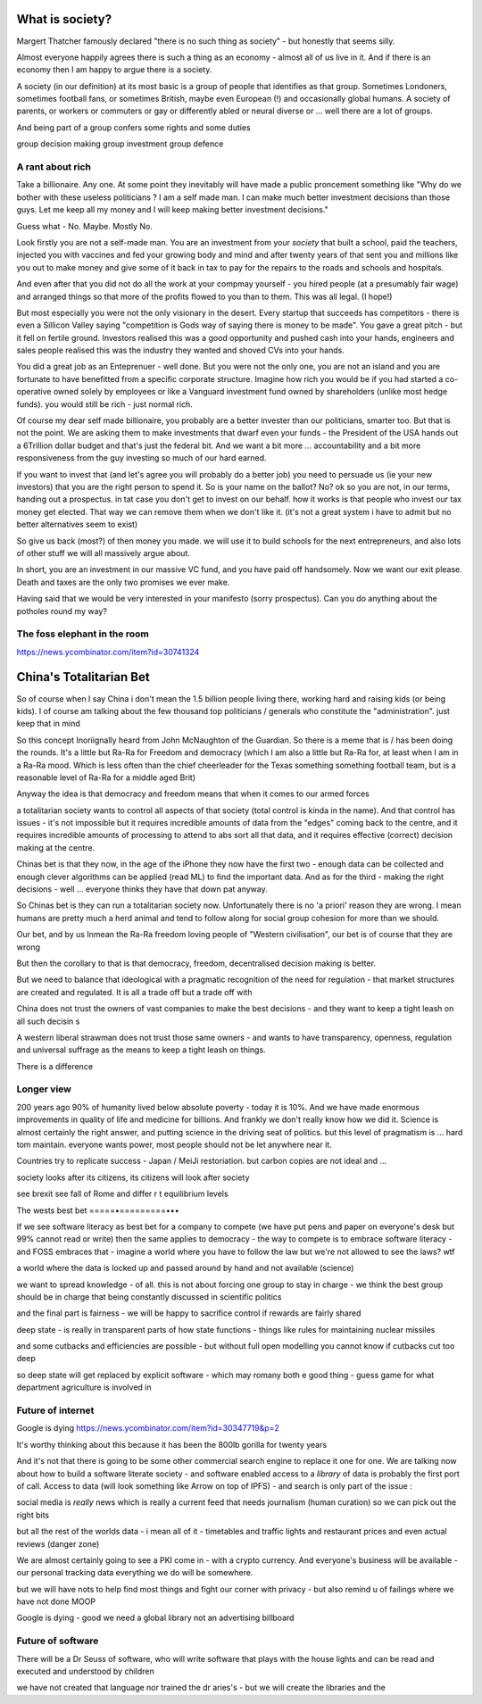 What is society?
================

Margert Thatcher famously declared "there is no such thing as society" - but honestly that seems silly.

Almost everyone happily agrees there is such a thing as an economy - almost all of us live in it. And if there is an economy then I am happy to argue there is a society.

A society (in our definition) at its most basic is a group of people that identifies as that group. Sometimes Londoners, sometimes football fans, or sometimes British, maybe even European (!) and occasionally global humans.  A society of parents, or workers or commuters or gay or differently abled or neural diverse or ... well there are  a lot of groups. 

And being part of a group confers some rights and some duties 

group decision making
group investment 
group defence 

A rant about rich
-----------------

Take a billionaire. Any one.
At some point they inevitably will have made a public proncement something like "Why do we bother with these useless politicians ? I am a self made man. I can make much better investment decisions than those guys.  Let me keep all my money and I will keep making better investment decisions."

Guess what - No. Maybe. Mostly  No.

Look firstly you are not a self-made man.  You are an investment from your *society* that built a school, paid the teachers, injected you with vaccines and fed your growing body and mind and after twenty years of that sent you and millions like you out to make money and give some of it back in tax to pay for the repairs to the roads and schools and hospitals.

And even after that you did not do all the work at your compmay yourself - you hired people (at a presumably fair wage) and arranged things so that more of the profits flowed to you than to them.  This was all legal. (I hope!)

But most especially you were not the only visionary in the desert. Every startup that succeeds has competitors - there is even a Sillicon Valley saying "competition is Gods way of saying there is money to be made". You gave a great pitch - but it fell on fertile ground.  Investors realised this was a good opportunity and pushed cash into your hands, engineers and sales people realised this was the industry they wanted and shoved CVs into your hands.

You did a great job as an Enteprenuer - well done.  But you were not the only one, you are not an island and you are fortunate to have benefitted from a specific corporate structure.  Imagine how rich you would be if you had started a co-operative owned solely by employees or like a Vanguard investment fund owned by shareholders (unlike most hedge funds).  you would still be rich - just normal rich.

Of course my dear self made billionaire, you probably are a better invester than our politicians, smarter too.  But that is not the point.  We are asking them to make investments that dwarf even your funds - the President of the USA hands out a 6Trillion dollar budget and that's just the federal bit. And we want a bit more ... accountability and a bit more responsiveness from the guy investing so much of our hard earned.

If you want to invest that (and let's agree you will probably do a better job) you need to persuade us (ie your new investors) that you are the right person to spend it.  So is your name on the ballot? No? ok so you are not, in our terms, handing out a prospectus.  in tat case you don't get to invest on our behalf.  how it works is that people who invest our tax money get elected.  That way we can remove them when we don't like it. (it's not a great system i have to admit but no better alternatives seem to exist)

So give us back (most?) of then money you made.  we will use it to build schools for the next entrepreneurs, and also lots of other stuff we will all massively argue about.  

In short, you are an investment in our massive VC fund, and you have paid off handsomely.  Now we want our exit please.  Death and taxes are the only two promises we ever make. 

Having said that we would be very interested in your manifesto (sorry prospectus).  Can you do anything about  the potholes round my way? 


The foss elephant in the room
-----------------------------
https://news.ycombinator.com/item?id=30741324

China's Totalitarian Bet
========================

So of course when I say China i don't mean the 1.5 billion people living there, working hard and raising kids (or being kids).  I of course am talking about the few thousand  top politicians / generals who constitute the "administration".  just keep that in mind 

So this concept Inoriignally heard from John McNaughton of the Guardian.  So there is a meme that is / has been doing the rounds.  It's a little but Ra-Ra for Freedom and democracy (which I am also a little but Ra-Ra for, at least when I am in a Ra-Ra mood.  Which is less often than the chief cheerleader for the Texas something something football team, but is a reasonable level of Ra-Ra for a middle aged Brit)

Anyway the idea is that democracy and freedom means that when it comes to our armed forces 

a totalitarian society wants to control all aspects of that society (total control is kinda in the name).  And that control has issues - it's not impossible but it requires incredible amounts of data from the "edges" coming back to the centre, and it requires incredible amounts of processing to attend to abs sort all that data, and it requires effective (correct) decision making at the centre. 

Chinas bet is that they now, in the age of the iPhone
they now have the first two - enough data can be collected and enough clever algorithms can be applied (read ML) to find the important data.  And as for the third - making the right decisions - well ... everyone thinks they have that down pat anyway.

So Chinas bet is they can run a totalitarian society now.  Unfortunately there is no 'a priori' reason they are wrong.  I mean humans are pretty much a herd animal and tend to follow along for social group 
cohesion for more than we should.

Our bet, and by us Inmean the Ra-Ra freedom loving people of "Western civilisation", our bet is of course that they are wrong 

But then the corollary to that is that democracy, freedom, decentralised decision making is better.  

But we need to balance that ideological with a pragmatic recognition of the need for regulation - that market structures are created and regulated.  It is all a trade off but a trade off with 

China does not trust the owners of vast companies to make the best decisions - and they want to keep a tight leash on all such decisin s

A western liberal strawman does not trust those same owners - and wants to have transparency, openness, regulation and universal suffrage as the means to keep a tight leash on things.

There is a difference 

Longer view
-----------
200 years ago 90% of humanity lived below absolute poverty - today it is 10%.  And we have made enormous improvements in quality of life and medicine for billions.  And frankly we don't really know how we did it.  Science is almost certainly the right answer, and putting science in the driving seat of politics.  but this level of pragmatism is ... hard tom maintain.  everyone wants power, most people should not be let anywhere near it.

Countries try to replicate success - Japan / MeiJi restoriation.  but carbon copies are not ideal and ... 




society looks after its citizens, its citizens will look after society

see brexit 
see fall of Rome and differ r t equilibrium levels 


The wests best bet
=====•=========•••

If we see software literacy as best bet for a company to compete (we have put pens and paper on everyone's desk but 99% cannot read or write) then the same applies to democracy - the way to compete is to embrace software literacy - and FOSS embraces that - imagine a world where you have to follow the law but we're not allowed to see the laws? wtf

a world where the data is locked up and passed around by hand and not available (science)

we want to spread knowledge - of all. this is not about forcing one group to stay in charge - we think the best group should be in charge that being constantly discussed in scientific politics

and the final part is fairness - we will be happy to sacrifice control if rewards are fairly shared 


deep state - is really in transparent parts of how state functions - things like rules for maintaining nuclear missiles

and some cutbacks and efficiencies are possible - but without full open modelling you cannot know if cutbacks cut too deep

so deep state will get replaced by explicit software - which may romany both e good thing
- guess game for what department agriculture is involved in 

Future of internet
-------------------

Google is dying 
https://news.ycombinator.com/item?id=30347719&p=2

It's worthy thinking about this because it has been the 800lb gorilla for twenty years

And it's not that there is going to be some other commercial search engine to replace it one for one.  We are talking now about how to build a software literate society - and software enabled access to a *library* of data is probably the first port of call.  Access to data (will
look something like Arrow on top of IPFS) - and search is only part of the issue : 

social media is *really* news which is really a current feed that needs journalism (human curation) so we can pick out the right bits 

but all the rest of the worlds data - i mean all of it - timetables and traffic lights and restaurant prices and even actual reviews (danger zone)

We are almost certainly going to see a PKI come in - with a crypto currency.  And everyone's business will be available - our personal tracking data everything we do will be somewhere.

but we will have nots to help find most things and fight our corner with privacy - but also remind u of failings where we have not done MOOP

Google is dying - good we need a global library not an advertising billboard 


Future of software
------------------
There will be a Dr Seuss of software, who will write software that plays with the house lights and can be read and executed and understood by children 

we have not created that language nor trained the dr aries's - but we will create the libraries and the 

